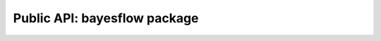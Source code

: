 ﻿Public API: bayesflow package
=============================

.. autosummary::
    :toctree: .
    :template: custom-module-template.rst
    :recursive:

    bayesflow.adapters
    bayesflow.approximators
    bayesflow.benchmarks
    bayesflow.datasets
    bayesflow.diagnostics
    bayesflow.distributions
    bayesflow.experimental
    bayesflow.metrics
    bayesflow.networks
    bayesflow.simulators
    bayesflow.types
    bayesflow.utils
    bayesflow.workflows
